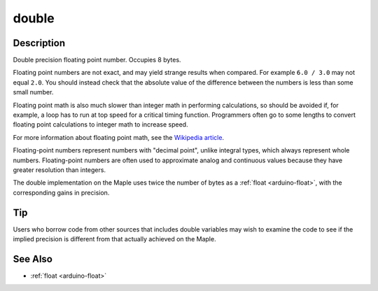 .. _arduino-double:

double
======

Description
-----------

Double precision floating point number. Occupies 8 bytes.

Floating point numbers are not exact, and may yield strange results
when compared. For example ``6.0 / 3.0`` may not equal ``2.0``. You
should instead check that the absolute value of the difference between
the numbers is less than some small number.

Floating point math is also much slower than integer math in
performing calculations, so should be avoided if, for example, a loop
has to run at top speed for a critical timing function.  Programmers
often go to some lengths to convert floating point calculations to
integer math to increase speed.

For more information about floating point math, see the `Wikipedia
article <http://en.wikipedia.org/wiki/Floating_point>`_\ .

Floating-point numbers represent numbers with "decimal point", unlike
integral types, which always represent whole numbers. Floating-point
numbers are often used to approximate analog and continuous values
because they have greater resolution than integers.

The double implementation on the Maple uses twice the number of bytes
as a :ref:`float <arduino-float>`, with the corresponding gains in
precision.

Tip
---

Users who borrow code from other sources that includes double
variables may wish to examine the code to see if the implied
precision is different from that actually achieved on the Maple.


See Also
--------

-  :ref:`float <arduino-float>`

